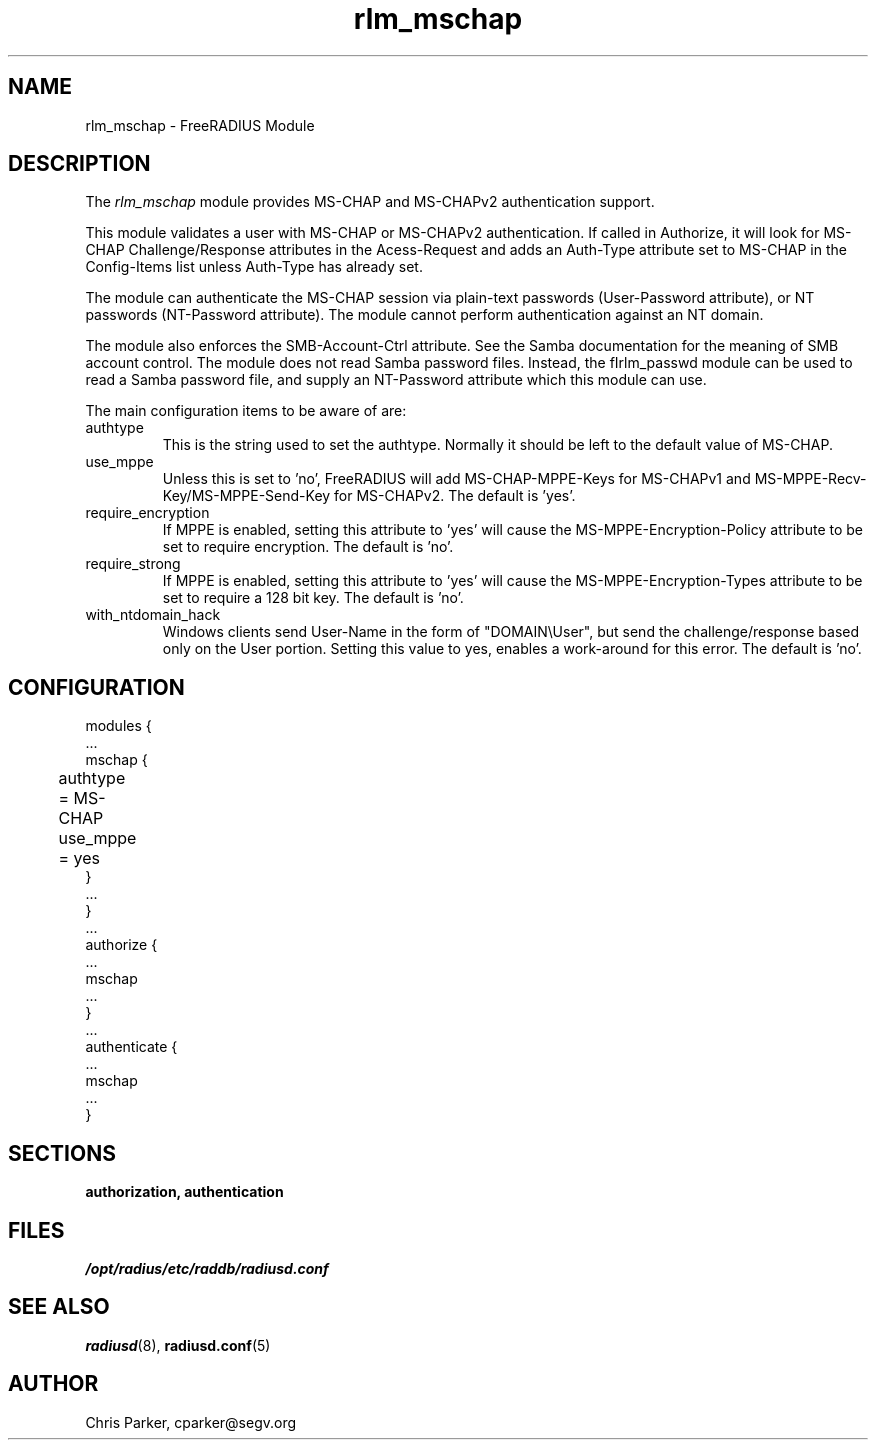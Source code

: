 .\"     # DS - begin display
.de DS
.RS
.nf
.sp
..
.\"     # DE - end display
.de DE
.fi
.RE
.sp
..
.TH rlm_mschap 5 "13 March 2004" "" "FreeRADIUS Module"
.SH NAME
rlm_mschap \- FreeRADIUS Module
.SH DESCRIPTION
The \fIrlm_mschap\fP module provides MS-CHAP and MS-CHAPv2
authentication support. 
.PP
This module validates a user with MS-CHAP or MS-CHAPv2 
authentication.
If called in Authorize, it will look for MS-CHAP Challenge/Response
attributes in the Acess-Request and adds an Auth-Type
attribute set to MS-CHAP in the Config-Items list unless 
Auth-Type has already set.
.PP
The module can authenticate the MS-CHAP session via plain-text
passwords (User-Password attribute), or NT passwords (NT-Password
attribute).  The module cannot perform authentication against an NT
domain.
.PP
The module also enforces the SMB-Account-Ctrl attribute.  See the
Samba documentation for the meaning of SMB account control.  The
module does not read Samba password files.  Instead, the fIrlm_passwd\fP
module can be used to read a Samba password file, and supply an
NT-Password attribute which this module can use.
.PP
The main configuration items to be aware of are:
.IP authtype
This is the string used to set the authtype.  Normally it should be
left to the default value of MS-CHAP.
.IP use_mppe
Unless this is set to 'no', FreeRADIUS will add MS-CHAP-MPPE-Keys for
MS-CHAPv1 and MS-MPPE-Recv-Key/MS-MPPE-Send-Key for MS-CHAPv2.  The
default is 'yes'.
.IP require_encryption
If MPPE is enabled, setting this attribute to 'yes' will cause the
MS-MPPE-Encryption-Policy attribute to be set to require encryption.
The default is 'no'.
.IP require_strong
If MPPE is enabled, setting this attribute to 'yes' will cause the
MS-MPPE-Encryption-Types attribute to be set to require a 128 bit key.
The default is 'no'.
.IP with_ntdomain_hack
Windows clients send User-Name in the form of "DOMAIN\\User", but send the
challenge/response based only on the User portion.  Setting this value
to yes, enables a work-around for this error.  The default is 'no'.
.PP
.SH CONFIGURATION
.DS
modules {
  ...
.br
  mschap {
.br
	authtype = MS-CHAP
.br
	use_mppe = yes	
.br
  }
.br
  ...
.br
}
.br
 ...
.br
authorize {
  ...
.br
  mschap
.br
  ...
.br
}
 ...
.br
authenticate {
  ...
.br
  mschap
.br
  ...
.br
}
.DE
.PP
.SH SECTIONS
.BR authorization,
.BR authentication
.PP
.SH FILES
.I /opt/radius/etc/raddb/radiusd.conf
.PP
.SH "SEE ALSO"
.BR radiusd (8),
.BR radiusd.conf (5)
.SH AUTHOR
Chris Parker, cparker@segv.org

